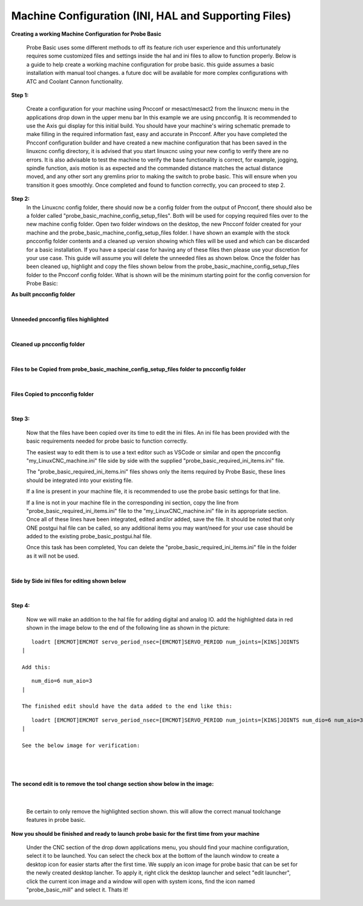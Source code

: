 =====================================================
Machine Configuration (INI, HAL and Supporting Files)
=====================================================

**Creating a working Machine Configuration for Probe Basic**

   Probe Basic uses some different methods to off its feature rich user experience and this unfortunately requires some customized files and settings inside the hal and ini files to allow to function properly.  Below is a guide to help create a working machine configuration for probe basic.  this guide assumes a basic installation with manual tool changes.  a future doc will be available for more complex configurations with ATC and Coolant Cannon functionality.

**Step 1:**

   Create a configuration for your machine using Pncconf or mesact/mesact2 from the linuxcnc menu in the applications drop down in the upper menu bar In this example we are using pncconfig.  It is recommended to use the Axis gui display for this initial build.  You should have your machine's wiring schematic premade to make filling in the required information fast, easy and accurate in Pncconf.
   After you have completed the Pncconf configuration builder and have created a new machine configuration that has been saved in the linuxcnc config directory, it is advised that you start linuxcnc using your new config to verify there are no errors.  It is also advisable to test the machine to verify the base functionality is correct, for example, jogging, spindle function, axis motion is as expected and the commanded distance matches the actual distance moved, and any other sort any gremlins prior to making the switch to probe basic.  This will ensure when you transition it goes smoothly.  Once completed and found to function correctly, you can proceed to step 2.


**Step 2:**
   In the Linuxcnc config folder, there should now be a config folder from the output of Pncconf, there should also be a folder called "probe_basic_machine_config_setup_files".  Both will be used for copying required files over to the new machine config folder.  Open two folder windows on the desktop, the new Pncconf folder created for your machine and the probe_basic_machine_config_setup_files folder. I have shown an example with the stock pncconfig folder contents and a cleaned up version showing which files will be used and which can be discarded for a basic installation.  If you have a special case for having any of these files then please use your discretion for your use case. This guide will assume you will delete the unneeded files as shown below.  Once the folder has been cleaned up, highlight and copy the files shown below from the probe_basic_machine_config_setup_files folder to the Pncconf config folder. What is shown will be the minimum starting point for the config conversion for Probe Basic:


**As built pncconfig folder**

   .. image:: images/pb_instruction_1.png
      :align: center


|



**Unneeded pncconfig files highlighted**

   .. image:: images/pb_instruction_2.png
      :align: center


|



**Cleaned up pncconfig folder**

   .. image:: images/pb_instruction_3.png
      :align: center


|



**Files to be Copied from probe_basic_machine_config_setup_files folder to pncconfig folder**

   .. image:: images/pb_instruction_4.png
      :align: center


|


**Files Copied to pncconfig folder**


   .. image:: images/pb_instruction_5.png
      :align: center


|




**Step 3:**


   Now that the files have been copied over its time to edit the ini files.  An ini file has been provided with the basic requirements needed for probe basic to function correctly.

   The easiest way to edit them is to use a text editor such as VSCode or similar and open the pncconfig "my_LinuxCNC_machine.ini" file side by side with the supplied "probe_basic_required_ini_items.ini" file.

   The "probe_basic_required_ini_items.ini" files shows only the items required by Probe Basic, these lines should be integrated into your existing file.

   If a line is present in your machine file, it is recommended to use the probe basic settings for that line.

   If a line is not in your machine file in the corresponding ini section, copy the line from "probe_basic_required_ini_items.ini" file to the "my_LinuxCNC_machine.ini" file in its appropriate section.  Once all of these lines have been integrated, edited and/or added, save the file.  It should be noted that only ONE postgui hal file can be called, so any additional items you may want/need for your use case should be added to the existing probe_basic_postgui.hal file. 

   Once this task has been completed, You can delete the "probe_basic_required_ini_items.ini" file in the folder as it will not be used.
|



**Side by Side ini files for editing shown below**


   .. image:: images/pb_instruction_7.png
      :align: center


|




**Step 4:**


   Now we will make an addition to the hal file for adding digital and analog IO.  add the highlighted data in red shown in the image below to the end of the following line as shown in the picture:

::

      loadrt [EMCMOT]EMCMOT servo_period_nsec=[EMCMOT]SERVO_PERIOD num_joints=[KINS]JOINTS
   |

   Add this: 

::

      num_dio=6 num_aio=3
   |

   The finished edit should have the data added to the end like this:

::

      loadrt [EMCMOT]EMCMOT servo_period_nsec=[EMCMOT]SERVO_PERIOD num_joints=[KINS]JOINTS num_dio=6 num_aio=3
   |

   See the below image for verification:

|

   .. image:: images/pb_instruction_8.png
      :align: center

|


**The second edit is to remove the tool change section show below in the image:**


   .. image:: images/pb_instruction_9.png
      :align: center


|

   Be certain to only remove the highlighted section shown. this will allow the correct manual toolchange features in probe basic.


**Now you should be finished and ready to launch probe basic for the first time from your machine**


   Under the CNC section of the drop down applications menu, you should find your machine configuration, select it to be launched.  You can select the check box at the bottom of the launch window to create a desktop icon for easier starts after the first time.  We supply an icon image for probe basic that can be set for the newly created desktop lancher. To apply it, right click the desktop launcher and select "edit launcher", click the current icon image and a window will open with system icons, find the icon named "probe_basic_mill" and select it.  Thats it!